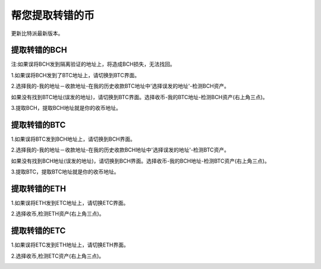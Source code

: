 帮您提取转错的币
===========================

更新比特派最新版本。


提取转错的BCH
--------------------


注:如果误将BCH发到隔离验证的地址上，将造成BCH损失，无法找回。


1.如果误将BCH发到了BTC地址上，请切换到BTC界面。

2.选择我的-我的地址－收款地址-在我的历史收款BTC地址中'选择误发的地址'-检测BCH资产。

.. image:: ../img/my_address.png
    :width: 320px
    :height: 520px
    :scale: 100%
    :align: center


.. image:: ../img/checkBcc.png
    :width: 320px
    :height: 520px
    :scale: 100%
    :align: center


如果没有找到BTC地址(误发的地址)，请切换到BTC界面。选择收币-我的BTC地址-检测BCH资产(右上角三点)。

.. image:: ../img/addCheckBcc.png
    :width: 320px
    :height: 520px
    :scale: 100%
    :align: center


3.提取BCH，提取BCH地址就是你的收币地址。

.. image:: ../img/checkResult.png
    :width: 320px
    :height: 520px
    :scale: 100%
    :align: center


提取转错的BTC
-----------------------

1.如果误将BTC发到BCH地址上，请切换到BCH界面。

2.选择我的-我的地址－收款地址-在我的历史收款BCH地址中'选择误发的地址'-检测BTC资产。

.. image:: ../img/checkBtc.png
    :width: 320px
    :height: 520px
    :scale: 100%
    :align: center


如果没有找到BCH地址(误发的地址)，请切换到BCH界面。选择收币-我的BCH地址-检测BTC资产(右上角三点)。

.. image:: ../img/addCheckBtc.png
    :width: 320px
    :height: 520px
    :scale: 100%
    :align: center


3.提取BTC，提取BTC地址就是你的收币地址。

.. image:: ../img/extractBtc.png
    :width: 320px
    :height: 520px
    :scale: 100%
    :align: center






提取转错的ETH
---------------------------------

1.如果误将ETH发到ETC地址上，请切换ETC界面。

2.选择收币,检测ETH资产(右上角三点)。


.. image:: ../img/detecteth.jpg
    :width: 320px
    :height: 520px
    :scale: 100%
    :align: center




.. image:: ../img/DetectETHAssets.jpg
    :width: 320px
    :height: 520px
    :scale: 100%
    :align: center







提取转错的ETC
-------------------------------

1.如果误将ETC发到ETH地址上，请切换ETH界面。

2.选择收币,检测ETC资产(右上角三点)。


.. image:: ../img/detectetc.jpg
    :width: 320px
    :height: 520px
    :scale: 100%
    :align: center




.. image:: ../img/DetectETCAssets.jpg
    :width: 320px
    :height: 520px
    :scale: 100%
    :align: center






















